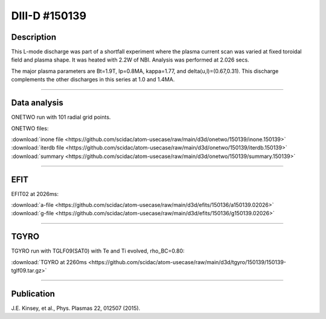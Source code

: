 DIII-D #150139
==============

Description
-----------

This L-mode discharge was part of a shortfall experiment where the
plasma current scan was varied at fixed toroidal field and plasma shape.
It was heated with 2.2W of NBI. Analysis was performed at 2.026 secs.

The major plasma parameters are Bt=1.9T, Ip=0.8MA, kappa=1.77, and
delta(u,l)=(0.67,0.31). This discharge complements the other discharges
in this series at 1.0 and 1.4MA.

----

Data analysis
-------------

ONETWO run with 101 radial grid points.

ONETWO files:

| :download:`inone file <https://github.com/scidac/atom-usecase/raw/main/d3d/onetwo/150139/inone.150139>`
| :download:`iterdb file <https://github.com/scidac/atom-usecase/raw/main/d3d/onetwo/150139/iterdb.150139>`
| :download:`summary <https://github.com/scidac/atom-usecase/raw/main/d3d/onetwo/150139/summary.150139>`

.. toggle-header::
   :header: **Reviewplus time traces**

   .. figure:: ../images/revplus/150139-revplus.png

----

EFIT
----

EFIT02 at 2026ms:

| :download:`a-file <https://github.com/scidac/atom-usecase/raw/main/d3d/efits/150136/a150139.02026>`
| :download:`g-file <https://github.com/scidac/atom-usecase/raw/main/d3d/efits/150136/g150139.02026>`

.. toggle-header::
   :header: **Plot of EFIT**

   .. figure:: ../efits/150139-efit.png

----

TGYRO
-----

TGYRO run with TGLF09(SAT0) with Te and Ti evolved, rho_BC=0.80:

| :download:`TGYRO at 2260ms <https://github.com/scidac/atom-usecase/raw/main/d3d/tgyro/150139/150139-tglf09.tar.gz>`

.. toggle-header::
   :header: **Plot of Te**

   .. figure:: ../images/tgyro/150139/150139-tglf09-te.png

.. toggle-header::
   :header: **Plot of Ti**

   .. figure:: ../images/tgyro/150139/150139-tglf09-ti.png

----

Publication
-----------

J.E. Kinsey, et al., Phys. Plasmas 22, 012507 (2015).

